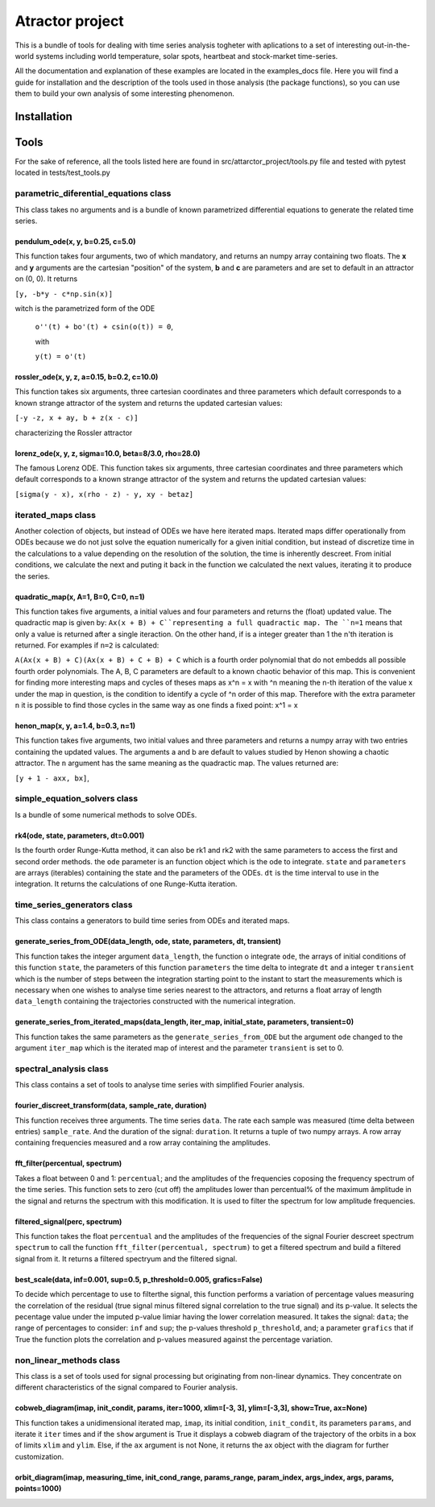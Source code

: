 Atractor project
################

This is a bundle of tools for dealing with time series analysis togheter with aplications to a set of interesting out-in-the-world systems including world temperature, solar spots, heartbeat and stock-market time-series.

All the documentation and explanation of these examples are located in the examples_docs file. Here you will find a guide for installation and the description of the tools used in those analysis (the package functions), so you can use them to build your own analysis of some interesting phenomenon.

Installation
************

Tools
*****
For the sake of reference, all the tools listed here are found in src/attarctor_project/tools.py file and tested with pytest located in tests/test_tools.py

parametric_diferential_equations class
======================================
This class takes no arguments and is a bundle of known parametrized differential equations to generate the related time series.

pendulum_ode(x, y, b=0.25, c=5.0)
---------------------------------
This function takes four arguments, two of which mandatory, and returns an numpy array containing two floats. The **x** and **y** arguments are the cartesian "position" of the system, **b** and **c** are parameters and are set to default in an attractor on (0, 0). It returns 

``[y, -b*y - c*np.sin(x)]`` 

witch is the parametrized form of the ODE

 ``o''(t) + bo'(t) + csin(o(t)) = 0``,
 
 with  
 
 ``y(t) = o'(t)``

rossler_ode(x, y, z, a=0.15, b=0.2, c=10.0)
-------------------------------------------
This function takes six arguments, three cartesian coordinates and three parameters which default corresponds to a known strange attractor of the system and returns the updated cartesian values:

``[-y -z, x + ay, b + z(x - c)]``

characterizing the Rossler attractor


lorenz_ode(x, y, z, sigma=10.0, beta=8/3.0, rho=28.0)
-----------------------------------------------------
The famous Lorenz ODE. This function takes six arguments, three cartesian coordinates and three parameters which default corresponds to a known strange attractor of the system and returns the updated cartesian values:

``[sigma(y - x), x(rho - z) - y, xy - betaz]``

iterated_maps class
===================
Another colection of objects, but instead of ODEs we have here iterated maps. Iterated maps differ operationally from ODEs because we do not just solve the equation numerically for a given initial condition, but instead of discretize time in the calculations to a value depending on the resolution of the solution, the time is inherently descreet. From initial conditions, we calculate the next and puting it back in the function we calculated the next values, iterating it to produce the series.

quadratic_map(x, A=1, B=0, C=0, n=1)
------------------------------------
This function takes five arguments, a initial values and four parameters and returns the (float) updated value. 
The quadractic map is given by:
``Ax(x + B) + C``representing a full quadractic map. The ``n=1`` means that only a value is returned after a single iteraction. On the other hand, if is a integer greater than 1 the n'th iteration is returned. For examples
if ``n=2`` is calculated:

``A(Ax(x + B) + C)(Ax(x + B) + C + B) + C``
which is a fourth order polynomial that do not embedds all possible fourth order polynomials. The A, B, C parameters are default to a known chaotic behavior of this map. This is convenient for finding more interesting maps and cycles of theses maps as x^n = x with ^n meaning the n-th iteration of the value x under the map in question, is the condition to identify a cycle of ^n order of this map. Therefore with the extra parameter ``n`` it is possible to find those cycles in the same way as one finds a fixed point: x^1 = x

henon_map(x, y, a=1.4, b=0.3, n=1)
------------------------------------
This function takes five arguments, two initial values and three parameters and returns a numpy array with two entries containing the updated values. The arguments a and b are default to values studied by Henon showing a chaotic attractor. The ``n`` argument has the same meaning as the quadractic map.
The values returned are:

``[y + 1 - axx, bx]``, 


simple_equation_solvers class
=============================
Is a bundle of some numerical methods to solve ODEs. 

rk4(ode, state, parameters, dt=0.001)
-------------------------------------
Is the fourth order Runge-Kutta method, it can also be rk1 and rk2 with the same parameters to access the first and second order methods. 
the ``ode`` parameter is an function object which is the ode to integrate. ``state`` and ``parameters`` are arrays (iterables) containing the state and the parameters of the ODEs.
``dt`` is the time interval to use in the integration. It returns the calculations of one Runge-Kutta iteration. 

time_series_generators class
============================
This class contains a generators to build time series from ODEs and iterated maps.

generate_series_from_ODE(data_length, ode, state, parameters, dt, transient)
----------------------------------------------------------------------------
This function takes the integer argument ``data_length``, the function o integrate ``ode``, the arrays of initial conditions of this function ``state``, the parameters of this function ``parameters`` the time delta to integrate ``dt`` and a integer ``transient`` which is the number of steps between the integration starting point to the instant to start the measurements which is necessary when one wishes to analyse time series nearest to the attractors, and returns a float array of length ``data_length`` containing the trajectories constructed with the numerical integration.

generate_series_from_iterated_maps(data_length, iter_map, initial_state, parameters, transient=0)
-------------------------------------------------------------------------------------------------
This function takes the same parameters as the ``generate_series_from_ODE`` but the argument ``ode`` changed to the argument ``iter_map`` which is the iterated map of interest and the parameter ``transient`` is set to 0. 


spectral_analysis class
=======================
This class contains a set of tools to analyse time series with simplified Fourier analysis. 

fourier_discreet_transform(data, sample_rate, duration)
-------------------------------------------------------
This function receives three arguments. The time series ``data``. The rate each sample was measured (time delta between entries) ``sample_rate``. And the duration of the signal: ``duration``.
It returns a tuple of two numpy arrays. A row array containing frequencies measured and a row array containing the amplitudes.

fft_filter(percentual, spectrum)
--------------------------------
Takes a float between 0 and 1: ``percentual``; and the amplitudes of the frequencies coposing the frequency spectrum of the time series. This function sets to zero (cut off) the amplitudes lower than percentual% of the maximum âmplitude in the signal and returns the spectrum with this modification.
It is used to filter the spectrum for low amplitude frequencies.

filtered_signal(perc, spectrum)
-------------------------------
This function takes the float ``percentual`` and the amplitudes of the frequencies of the signal Fourier descreet spectrum ``spectrum`` to call the function ``fft_filter(percentual, spectrum)`` to get a filtered spectrum and build a filtered signal from it. 
It returns a filtered spectryum and the filtered signal.

best_scale(data, inf=0.001, sup=0.5, p_threshold=0.005, grafics=False)
----------------------------------------------------------------------
To decide which percentage to use to filterthe signal, this function performs a variation of percentage values measuring the correlation of the residual (true signal minus filtered signal correlation to the true signal) and its p-value. It selects the pecentage value under the imputed p-value limiar having the lower correlation measured.
It takes the signal: ``data``; the range of percentages to consider: ``inf`` and ``sup``; the p-values threshold ``p_threshold``, and; a parameter ``grafics`` that if True the function plots the correlation and p-values measured against the percentage variation.


non_linear_methods class
========================
This class is a set of tools used for signal processing but originating from non-linear dynamics. They concentrate on different characteristics of the signal compared to Fourier analysis.

cobweb_diagram(imap, init_condit, params, iter=1000, xlim=[-3, 3], ylim=[-3,3], show=True, ax=None)
---------------------------------------------------------------------------------------------------

This function takes a unidimensional iterated map, ``imap``, its initial condition, ``init_condit``, its parameters ``params``, and iterate it ``iter`` times and if the ``show`` argument is True it displays a cobweb diagram of the trajectory of the orbits in a box of limits ``xlim`` and ``ylim``. Else, if the ``ax`` argument is not None, it returns the ax object with the diagram for further customization.


orbit_diagram(imap, measuring_time, init_cond_range, params_range, param_index, args_index, args, params, points=1000)
----------------------------------------------------------------------------------------------------------------------